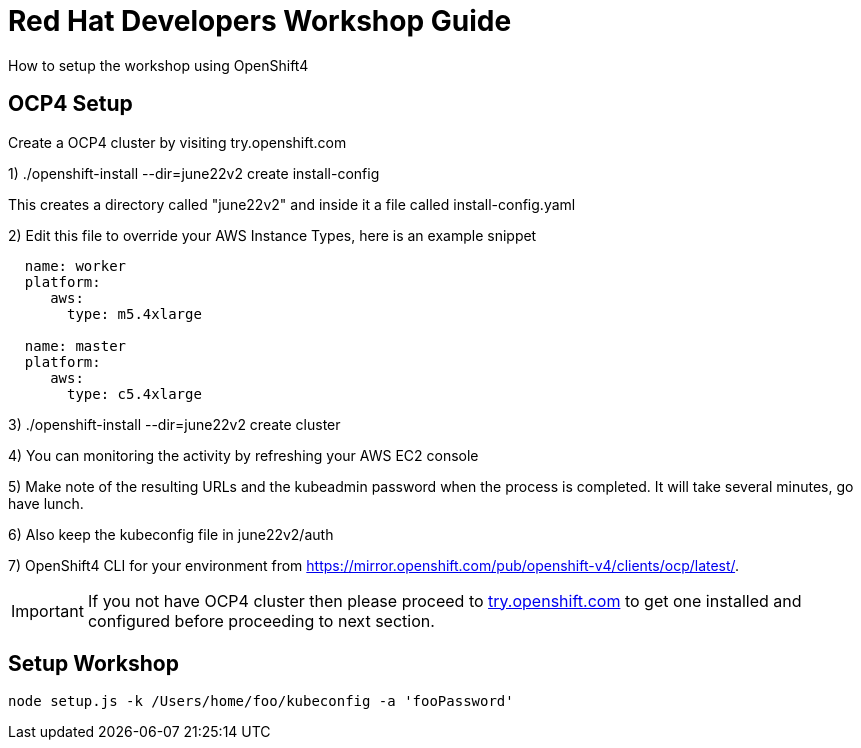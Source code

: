 = Red Hat Developers Workshop Guide

How to setup the workshop using OpenShift4 
  
== OCP4 Setup

Create a OCP4 cluster by visiting try.openshift.com

1) ./openshift-install --dir=june22v2 create install-config

This creates a directory called "june22v2" and inside it a file called install-config.yaml

2) Edit this file to override your AWS Instance Types, here is an example snippet

----
  name: worker
  platform: 
     aws:
       type: m5.4xlarge

  name: master
  platform: 
     aws:
       type: c5.4xlarge
----

3) ./openshift-install --dir=june22v2 create cluster

4) You can monitoring the activity by refreshing your AWS EC2 console

5) Make note of the resulting URLs and the kubeadmin password when the process is completed.  It will take several minutes, go have lunch.

6) Also keep the kubeconfig file in june22v2/auth

7) OpenShift4 CLI for your environment from https://mirror.openshift.com/pub/openshift-v4/clients/ocp/latest/.

[IMPORTANT]
====
If you not have OCP4 cluster then please proceed to https://try.openshift.com[try.openshift.com] to get one installed and configured before proceeding to next section.
====

== Setup Workshop

```
node setup.js -k /Users/home/foo/kubeconfig -a 'fooPassword'
```
